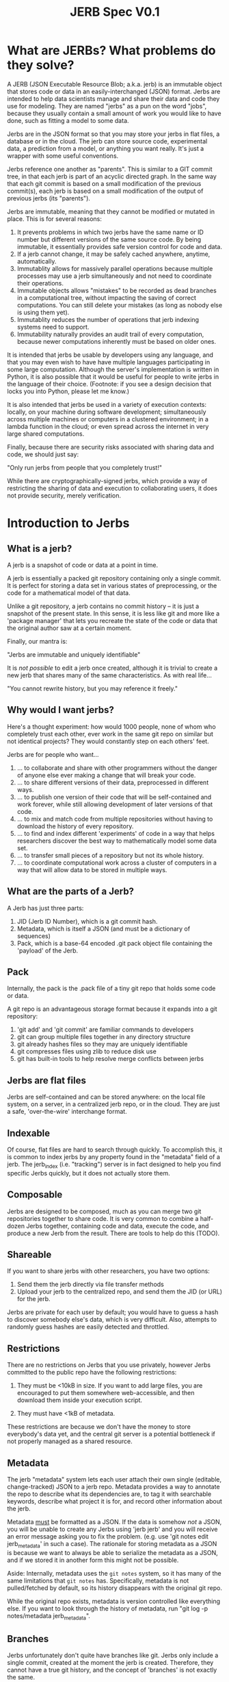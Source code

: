 #+Title: JERB Spec V0.1

* What are JERBs? What problems do they solve?

  A JERB (JSON Executable Resource Blob; a.k.a. jerb) is an immutable object that stores code or data in an easily-interchanged (JSON) format. Jerbs are intended to help data scientists manage and share their data and code they use for modeling. They are named "jerbs" as a pun on the word "jobs", because they usually contain a small amount of work you would like to have done, such as fitting a model to some data. 

  Jerbs are in the JSON format so that you may store your jerbs in flat files, a database or in the cloud. The jerb can store source code, experimental data, a prediction from a model, or anything you want really. It's just a wrapper with some useful conventions.

  Jerbs reference one another as "parents". This is similar to a GIT commit tree, in that each jerb is part of an acyclic directed graph. In the same way that each git commit is based on a small modification of the previous commit(s), each jerb is based on a small modification of the output of previous jerbs (its "parents").

  Jerbs are immutable, meaning that they cannot be modified or mutated in place. This is for several reasons:

  1. It prevents problems in which two jerbs have the same name or ID number but different versions of the same source code. By being immutable, it essentially provides safe version control for code and data.
  2. If a jerb cannot change, it may be safely cached anywhere, anytime, automatically.
  3. Immutablity allows for massively parallel operations because multiple processes may use a jerb simultaneously and not need to coordinate their operations.
  4. Immutable objects allows "mistakes" to be recorded as dead branches in a computational tree, without impacting the saving of correct computations. You can still delete your mistakes (as long as nobody else is using them yet).
  5. Immutablity reduces the number of operations that jerb indexing systems need to support.
  6. Immutability naturally provides an audit trail of every computation, because newer computations inherently must be based on older ones.

  It is intended that jerbs be usable by developers using any language, and that you may even wish to have have multiple languages participating in some large computation. Although the server's implementation is written in Python, it is also possible that it would be useful for people to write jerbs in the language of their choice. (Footnote: if you see a design decision that locks you into Python, please let me know.)

  It is also intended that jerbs be used in a variety of execution contexts: locally, on your machine during software development; simultaneously across multiple machines or computers in a clustered environment; in a lambda function in the cloud; or even spread across the internet in very large shared computations.

  Finally, because there are security risks associated with sharing data and code, we should just say:

        "Only run jerbs from people that you completely trust!" 

  While there are cryptographically-signed jerbs, which provide a way of restricting the sharing of data and execution to collaborating users, it does not provide security, merely verification. 


* Introduction to Jerbs
** What is a jerb?
   A jerb is a snapshot of code or data at a point in time.

   A jerb is essentially a packed git repository containing only a single commit. It is perfect for storing a data set in various states of preprocessing, or the code for a mathematical model of that data.

   Unlike a git repository, a jerb contains no commit history -- it is just a snapshot of the present state. In this sense, it is less like git and more like a 'package manager' that lets you recreate the state of the code or data that the original author saw at a certain moment. 

   Finally, our mantra is:

             "Jerbs are immutable and uniquely identifiable"

   It is /not possible/ to edit a jerb once created, although it is trivial to create a new jerb that shares many of the same characteristics. As with real life...

        "You cannot rewrite history, but you may reference it freely."

** Why would I want jerbs?
   Here's a thought experiment: how would 1000 people, none of whom who completely trust each other, ever work in the same git repo on similar but not identical projects? They would constantly step on each others' feet. 

   Jerbs are for people who want...
 
   1. ... to collaborate and share with other programmers without the danger of anyone else ever making a change that will break your code.
   2. ... to share different versions of their data, preprocessed in different ways.
   3. ... to publish one version of their code that will be self-contained and work forever, while still allowing development of later versions of that code.
   4. ... to mix and match code from multiple repositories without having to download the history of every repository.
   5. ... to find and index different 'experiments' of code in a way that helps researchers discover the best way to mathematically model some data set.
   6. ... to transfer small pieces of a repository but not its whole history.
   7. ... to coordinate computational work across a cluster of computers in a way that will allow data to be stored in multiple ways.

** What are the parts of a Jerb?
   A Jerb has just three parts:

   1. JID (Jerb ID Number), which is a git commit hash.
   2. Metadata, which is itself a JSON (and must be a dictionary of sequences)
   3. Pack, which is a base-64 encoded .git pack object file containing the 'payload' of the Jerb.

** Pack
   Internally, the pack is the .pack file of a tiny git repo that holds some code or data. 
  
   A git repo is an advantageous storage format because it expands into a git repository:

   1. 'git add' and 'git commit' are familiar commands to developers
   2. git can group multiple files together in any directory structure
   3. git already hashes files so they may are uniquely identifiable
   4. git compresses files using zlib to reduce disk use
   5. git has built-in tools to help resolve merge conflicts between jerbs

** Jerbs are flat files
   Jerbs are self-contained and can be stored anywhere: on the local file system, on a server, in a centralized jerb repo, or in the cloud. They are just a safe, 'over-the-wire' interchange format.

** Indexable
   Of course, flat files are hard to search through quickly. To accomplish this, it is common to index jerbs by any property found in the "metadata" field of a jerb. The jerb_index (i.e. "tracking") server is in fact designed to help you find specific Jerbs quickly, but it does not actually store them. 

** Composable
   Jerbs are designed to be composed, much as you can merge two git repositories together to share code. It is very common to combine a half-dozen Jerbs together, containing code and data, execute the code, and produce a new Jerb from the result. There are tools to help do this (TODO).

** Shareable
   If you want to share jerbs with other researchers, you have two options:
   1) Send them the jerb directly via file transfer methods
   2) Upload your jerb to the centralized repo, and send them the JID (or URL) for the jerb. 

   Jerbs are private for each user by default; you would have to guess a hash to discover somebody else's data, which is very difficult. Also, attempts to randomly guess hashes are easily detected and throttled.

** Restrictions
   There are no restrictions on Jerbs that you use privately, however Jerbs committed to the public repo have the following restrictions:

   1. They must be <10kB in size. If you want to add large files, you are encouraged to put them somewhere web-accessible, and then download them inside your execution script.

   2. They must have <1kB of metadata. 

   These restrictions are because we don't have the money to store everybody's data yet, and the central git server is a potential bottleneck if not properly managed as a shared resource.

** Metadata
   The jerb "metadata" system lets each user attach their own single (editable, change-tracked) JSON to a jerb repo. Metadata provides a way to annotate the repo to describe what its dependencies are, to tag it with searchable keywords, describe what project it is for, and record other information about the jerb.  
   
   Metadata _must_ be formatted as a JSON. If the data is somehow /not/ a JSON, you will be unable to create any Jerbs using 'jerb jerb' and you will receive an error message asking you to fix the problem. (e.g. use 'git notes edit jerb_metadata' in such a case). The rationale for storing metadata as a JSON is because we want to always be able to serialize the metadata as a JSON, and if we stored it in another form this might not be possible.
   
   Aside: Internally, metadata uses the =git notes= system, so it has many of the same limitations that =git notes= has. Specifically, metadata is not pulled/fetched by default, so its history disappears with the original git repo.

   While the original repo exists, metadata is version controlled like everything else. If you want to look through the history of metadata, run "git log -p notes/metadata jerb_metadata".

** Branches
   Jerbs unfortunately don't quite have branches like git. Jerbs only include a single commit, created at the moment the jerb is created. Therefore, they cannot have a true git history, and the concept of 'branches' is not exactly the same. 

   We can, however, use the concept of a "ref", a reference to a specific commit. 

** What is the default metadata?
   By default, several fields are automatically populated by the =jerb= script:
   
   | user    | which is run using                             |
   | branch  | the git branch                                 |
   | parents | a list of parent commit hashes this pulls from |

   It is highly encouraged to also fill in details for:
   | tags        | a list of search tags to index this jerb indexed    |
   | description | a string describing to humans what this jerb is for |

   You may also add your own metadata as desired. It will all be indexed. You may wish to include:
    - Who prepared this jerb, when, on what PC, with what environment
    - Where to start execution of this jerb, if it is executable
    - Keywords or tags so that you may search for this jerb later
   
** Why do I get a different jerb every time I generate a new one from the same repo?
   Because the commit created when the jerb is generated contains a timestamp.

   Our mantra is "jerbs are immutable and unique." It could be very confusing if two jerbs had the same JIDs but different metadata, so we prevent that from occuring by baking in the timestamp.

** I edited the metadata in the JSON and jerbs.org won't accept my jerb. Why?
   The =metadata= field of the jerb is purely a cache so that people can identify the jerb without actually unpacking it. It should not be edited by hand, because the integrity of a jerb is checked by ensuring that the JSON metadata matches what is actually checked in to the jerbs packed git repository. 

   If you received an error, it probably means you edited the jerb's JSON without actually editing the git repo. Try again by starting with =jerb meta= and then generating a new jerb with =jerb jerb=. 

** How do the gory internal details of jerb metadata work?
   First and foremost, using the commands in this section is not recommended unless something has gone horribly wrong. 

   Really, you should probably look elsewhere first.
   
   Still reading? Ok, fine. For those of you trying to debug something that has gone horribly wrong, let's review how jerbs and git repos interact. Normally, a "git note" is used to store metadata on a git object, which is usually either a 'blob', a 'tree', or a 'commit'. Because a jerb is semantically similar to a commit and also to a repo, a design decision was to make the entire repo have the same metadata, rather than connecting our metadata to specific 'hidden' commits that will be discarded when a jerb is generated. 

   For this reason, internally, the jerb script creates a stupid blob object named "jerb_metadata" with the contents "jerb_metadata" in it, and uses the git notes system to annotate that object with notes. 

   Why do we just use "git notes" at all instead of an alternative solution like a flat "metadata.json" file in the root directory? It is mostly to avoid problems with merging two repositories together with =jerb merge=.  Because git notes are not merged by default, by not using the standard commit strategy, we keep accidental cruft from accumulating in repo, and keep the details of metadata largely invisible from users. 

   =jerb meta= is under the hood identical to:

   #+BEGIN_EXAMPLE
   git notes edit jerb_metadata
   #+END_EXAMPLE

** What happens if I publish two jerbs with the same ref?
   The more recent one is what other people will see. This is 99% of the time what you want to happen. If it is not, don't panic! All of the published commits are still in the jerb.

   1. Tag their data at time of submission or execution
   2. Query for jerbs matching a pattern
   3. add, modify, or delete tags

   Note that ALL versions of metadata are stored; once history is written, it cannot be unwritten. Yes, this implies that queries may return multiple results for the same data, and that it is up to the client/viewer to present this information in a way palatable to the user. 

** If I change the metadata on the Jerb, wouldn't that affect other people's queries as well?
   Yes, which is why that changing metadata requires making a new Jerb.

** What happens to my commit messages when I make a Jerb?
   They are lost, except the very last one. Jerbs squash all the commits together into the last one, because a jerb can only contain a single commit. This is intentional: you still have the freedom to explore changes to your code locally and let git manage your code. When the code works and is in a good state, you may then squash your changes together into a single commit (a jerb) that may be committed to the central repository, shared with others, or archived.

** Isn't this a very wasteful way of storing data compared to git?
   It can be, yes. If you update the metadata, this implies you must create a new Jerb. And, if you are storing all your data in the cloud as flat jerb files, some data will be replicated multiple times. If, however, you use a centralized server from which to generate your jerbs, all existing files can simply be referenced instead of copied by the central git server.

   Regardless, to this is that you should always try to keep your jerbs as small as possible. The smaller they are, the less needs to be duplicated, and the easier it will be for other people to reference and reuse your code.

** How do you detect spoofed metadata or a pack? 
   First, they would have to also change the JID, or break the SHA hash. Both of these are plausible for a talented hacker. But, if you are worried about people spoofing your metadata and inserting their own code, ensure that you use HTTPS always and that you sign your jerbs cryptographically with GPG, and then configure your enviornment to only run jerbs that are signed cryptographically. 


* Walkthrough
** How do I create a new Jerb that holds experimental data?    
   Here is an example:

   #+BEGIN_EXAMPLE
   # Create a repo named anything
   jerb init temprepo
   cd temprepo
   cp /path/to/file1.txt /path/to/file2.txt ./
   git add file1.txt file2.txt
   git commit -m "This commit message will be completely ignored."
 
   # Edit the metadata:
   jerb meta   
   
   # Create the jerb
   jerb jerb >> myjerb.jerb

   # Look at the jerb, confirm that the metadata is as you want.

   # Then, publish the jerb for other people to use (including yourself)
   jerb publish myjerb.jerb
   #+END_EXAMPLE

** How do I base my Jerb off of another one?

   There are two strategies for this: 
   1. jerb clone, which is appropriate when you are mostly just modifying a previous jerb.
   2. jerb merge, which is less appropriate. 

   You can 


** How do I update the metadata of an existing jerb?
   You cannot update the metadata "in place", but you _can_ create a new Jerb with the same data and different metadata. 

   Use the standard tools:
   #+BEGIN_EXAMPLE
   jerb init myjerb
   cd myjerb
   jerb merge ../myjerb.jerb
   jerb meta
   jerb jerb >> ../mynewjerb.jerb
   #+END_EXAMPLE


** How do I update the Jerb metadata if it is immutable?
   You cannot update a Jerb because they represent moments in time, and you can't change the past. If you want a different but similar Jerb, clone it, modify the metadata, and then save the new copy:

   #+BEGIN_EXAMPLE
   jerb ref ivar hello | jerb clone 
   cd hello
   jerb meta
   jerb jerb >> new_hello.jerb
   jerb publish new_hello.jerb
   #+END_EXAMPLE

* Infrequently Asked Questions
** How do I back up the Jerb Store?
   There are three JerbStores:
   1. LocalJerbStore, which stores files in a directory
   2. git clone therepo
   
** Is there a way to cryptographically sign commits?
   Yes, you may use GPG to cryptographically sign git commits as usual. 
   TODO: Test this.

** If I delete my Jerb, will other people lose access to it as well?
   At the moment, Yes. 

   In the future, No; if someone else is using it, then it should not be deleted until they no longer have references to it. (TODO)

** How do I get my code to use the latest version other people's code?
   Make a new jerb. 
  
** How do I use this to preprocess data files?
   TODO. Example.

** How do people discover jerbs? 
   TODO. Example

** How do you handle merge conflicts?
   TODO. Git does it. 
    
** What does the HTTP protocol for Jerbs look like?
   TODO
   |-------------+-----------------------------------------------------------|
   | PUT(jid)    | Upload and INDEX Jerb                                     |
   | HEAD(jid)   | Return a 'preview' jerb? Or how many bytes it is? TODO    |
   | GET(jid)    | Get the full Jerb                                         |
   | DELETE(jid) | Remove and UNINDEX Jerb (TODO: iff there are no children) |
   |-------------+-----------------------------------------------------------|

** How do I find the Jerb I am looking for?
   TODO
   
   TODO: I don't recommend adding a "children" search API that is publically facing, because then finding a single JID is the same as finding the entire computational tree, via the capability to find parents and children of a Jerb.

** How do I know if a Jerb is not yet executed?
   TODO

** How do we know who ran something, when?
   Metadata is purely convention; you may create your own metadata properties about each Jerb as you see fit. However, in the interests of cooperation, I might suggest these properties might be useful for introspection:

   |------------------+-------------------------------------------|
   | exec_host        | The host that executed the data           |
   | exec_ip          | The IP of the host that executed the JERB |
   | exec_time_start  | Execution start time                      |
   | exec_time_finish | Execution                                 |
   | exec_user        | The user who executed the src payload     |
   |------------------+-------------------------------------------|

   But of course, there may be other properties that you come up with, like the AWS execution context, the type of EC2 instance running the Jerb, and so on.

** How does my code and data stay secret?
   If you are using the HTTPS connection, nobody will be able to eavesdrop the URLs that you are visiting, which means that they cannot learn your JIDs. Mining hashes is easily detected on the server side and can result in blocking of clients trying to guess JIDs at random.

** How can I share my code and data?
   Give another person your JIDs and they can find your computations and data.
   (TODO: Can this be restricted to children only? Or parents only?)
   
** How do attach documentation to the Jerb?
   If your documentation is too big for "description", you might add new metadata fields:

   | docs    | Documentation for this JERB, what its intent was. |
   | authors | ...                                               |
   | license | ...                                               |
   | DOI     | ...                                               |
   | Version | ...                                               |

** If all Jerbs are given JIDs, how do I organize my Jerbs?
   Organization is basically a problem of indexing, which is well-solved by most databases. Jerbs don't have any mechanism for doing this beyond adding metadata, but that should be enough when combined with an indexing system. Some ideas to get you started:

   (TODO: Provide link to indexing service API module)

* Jerbs as Executable Jobs

  TODO: This section is a work in progress

** Introduction
   The original name for a jerb was JERB ("JSON Executable Resource Blob"), to express that it is a JSON that contains some executable code/data (i.e. work) that you would like done. The fact that JERB is a pun on "job" was intentional, because the goal is to allow versioned execution of code in multiple environments, and if different results are obtained, to store all of them.

** How do I prepare a commit for execution?
   An executable jerb or "prepared" jerb is just an ordinary jerb with an extra convention: a 'exec_main' field should be to the metadata to indicate which file to start executing. For example,

#+BEGIN_EXAMPLE
   {"exec_main": "myfile.sh", ...}
#+END_EXAMPLE

   Clients who wish to execute the code may then unpack the jerb and immediately know where to start. But as I mentioned, this is purely a convention -- certain clients may wish to execute a fuction rather than a shell script, and so you may use whatever convention is most appropriate for your language.

   TODO: Other conventions: exec_fn, exec_py, exec_lib, etc?
    
   Creating a computation JERB manually basically requires that you merge or rebase several other JERBs' git repos together.

    #+BEGIN_EXAMPLE
    # TODO
    jerb fetch <user> <branch> <tag>
    #+END_EXAMPLE

** How do I execute a prepared computation?   
   In Python, something like this should work:

#+BEGIN_EXAMPLE
   import subprocess
   import jerb
   myjerb = ... #TODO
   subprocess.run([myjerb.metadata['exec_main']])
#+END_EXAMPLE

   Optionally, you may want to send the result of the computation back to jerbs.org.

#+BEGIN_EXAMPLE
   # TODO: pack up jerb and send it back
#+END_EXAMPLE

** How can I time the execution of the jerb?
   This is left up to you. There are many options:
   1. Use the =time= command line utility
   2. Use git to make a commit at the moment execution starts, and another when execution finishes, and then take the difference.
   3. Do it in the language of choice.

   The names of the keys in the jerb metadata under which you store information about execution is left up to you, but the following are suggested as conventions:
   1. TODO
   2. TODO
